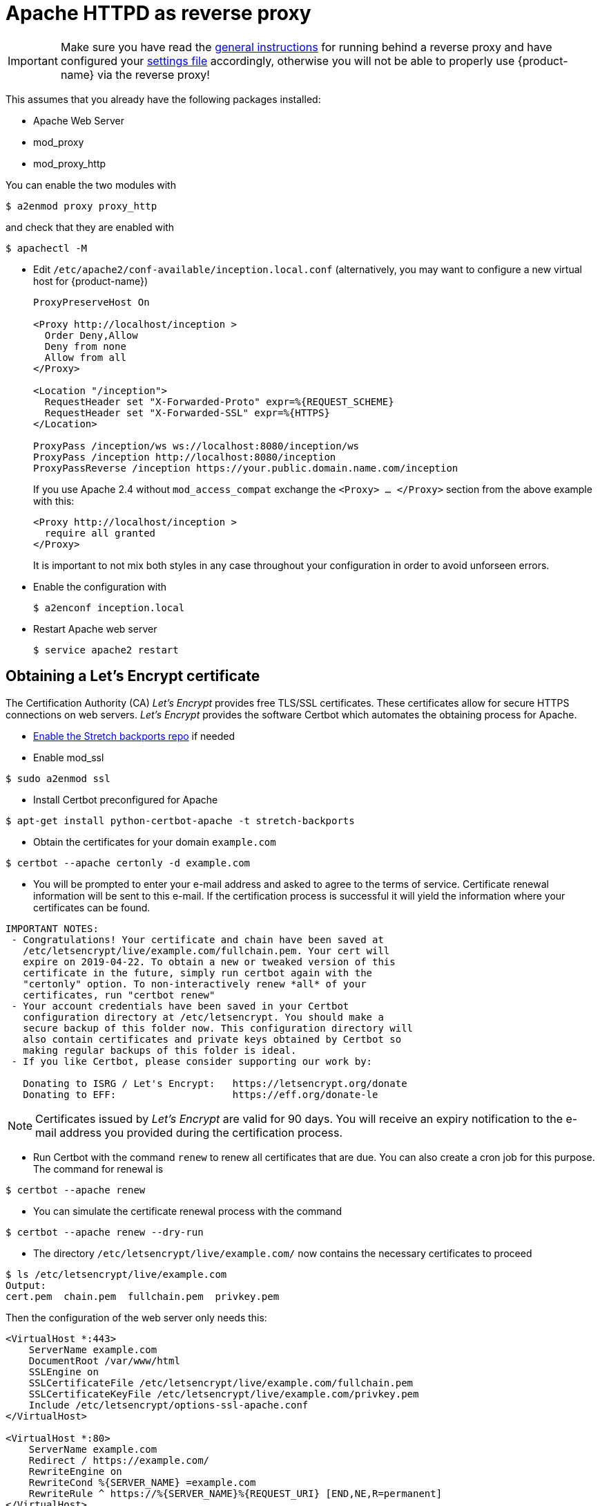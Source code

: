 // Licensed to the Technische Universität Darmstadt under one
// or more contributor license agreements.  See the NOTICE file
// distributed with this work for additional information
// regarding copyright ownership.  The Technische Universität Darmstadt 
// licenses this file to you under the Apache License, Version 2.0 (the
// "License"); you may not use this file except in compliance
// with the License.
//  
// http://www.apache.org/licenses/LICENSE-2.0
// 
// Unless required by applicable law or agreed to in writing, software
// distributed under the License is distributed on an "AS IS" BASIS,
// WITHOUT WARRANTIES OR CONDITIONS OF ANY KIND, either express or implied.
// See the License for the specific language governing permissions and
// limitations under the License.

= Apache HTTPD as reverse proxy

====
IMPORTANT: Make sure you have read the <<sect_reverse_proxy,general instructions>> for running behind 
       a reverse proxy and have configured your <<sect_settings,settings file>> accordingly, otherwise you will not be able
       to properly use {product-name} via the reverse proxy!
====

This assumes that you already have the following packages installed:

* Apache Web Server
* mod_proxy
* mod_proxy_http

You can enable the two modules with

[source,bash]
----
$ a2enmod proxy proxy_http
----

and check that they are enabled with

[source,bash]
----
$ apachectl -M
----

* Edit `/etc/apache2/conf-available/inception.local.conf` (alternatively, you may want to configure a new virtual host for {product-name})
+
[source,xml]
----
ProxyPreserveHost On

<Proxy http://localhost/inception >
  Order Deny,Allow
  Deny from none
  Allow from all
</Proxy>

<Location "/inception">
  RequestHeader set "X-Forwarded-Proto" expr=%{REQUEST_SCHEME}
  RequestHeader set "X-Forwarded-SSL" expr=%{HTTPS}
</Location>

ProxyPass /inception/ws ws://localhost:8080/inception/ws
ProxyPass /inception http://localhost:8080/inception
ProxyPassReverse /inception https://your.public.domain.name.com/inception
----
If you use Apache 2.4 without `mod_access_compat` exchange the `<Proxy> … </Proxy>` section from the above example with this:
+
[source,xml]
----
<Proxy http://localhost/inception >
  require all granted
</Proxy>
----
It is important to not mix both styles in any case throughout your configuration in order to avoid unforseen errors.

* Enable the configuration with
+
[source,bash]
----
$ a2enconf inception.local
----

* Restart Apache web server
+
[source,bash]
----
$ service apache2 restart
----

== Obtaining a Let's Encrypt certificate

The Certification Authority (CA) _Let's Encrypt_ provides free TLS/SSL certificates.
These certificates allow for secure HTTPS connections on web servers.
_Let's Encrypt_ provides the software Certbot which automates the obtaining process for Apache.

* link:https://backports.debian.org/Instructions/[Enable the Stretch backports repo] if needed

* Enable mod_ssl

----
$ sudo a2enmod ssl
----

* Install Certbot preconfigured for Apache

----
$ apt-get install python-certbot-apache -t stretch-backports
----

* Obtain the certificates for your domain `example.com`

----
$ certbot --apache certonly -d example.com
----

* You will be prompted to enter your e-mail address and asked to agree to the terms of service.
Certificate renewal information will be sent to this e-mail.
If the certification process is successful it will yield the information where your certificates can be found.

----
IMPORTANT NOTES:
 - Congratulations! Your certificate and chain have been saved at
   /etc/letsencrypt/live/example.com/fullchain.pem. Your cert will
   expire on 2019-04-22. To obtain a new or tweaked version of this
   certificate in the future, simply run certbot again with the
   "certonly" option. To non-interactively renew *all* of your
   certificates, run "certbot renew"
 - Your account credentials have been saved in your Certbot
   configuration directory at /etc/letsencrypt. You should make a
   secure backup of this folder now. This configuration directory will
   also contain certificates and private keys obtained by Certbot so
   making regular backups of this folder is ideal.
 - If you like Certbot, please consider supporting our work by:

   Donating to ISRG / Let's Encrypt:   https://letsencrypt.org/donate
   Donating to EFF:                    https://eff.org/donate-le
----

NOTE: Certificates issued by _Let's Encrypt_ are valid for 90 days.
You will receive an expiry notification to the e-mail address you provided during the certification process.

* Run Certbot with the command `renew` to renew all certificates that are due.
You can also create a cron job for this purpose.
The command for renewal is

----
$ certbot --apache renew
----

* You can simulate the certificate renewal process with the command

----
$ certbot --apache renew --dry-run
----

* The directory `/etc/letsencrypt/live/example.com/` now contains the necessary certificates to proceed

----
$ ls /etc/letsencrypt/live/example.com
Output:
cert.pem  chain.pem  fullchain.pem  privkey.pem
----

Then the configuration of the web server only needs this:

[source,bash]
----
<VirtualHost *:443>
    ServerName example.com
    DocumentRoot /var/www/html
    SSLEngine on
    SSLCertificateFile /etc/letsencrypt/live/example.com/fullchain.pem
    SSLCertificateKeyFile /etc/letsencrypt/live/example.com/privkey.pem
    Include /etc/letsencrypt/options-ssl-apache.conf
</VirtualHost>

<VirtualHost *:80>
    ServerName example.com
    Redirect / https://example.com/
    RewriteEngine on
    RewriteCond %{SERVER_NAME} =example.com
    RewriteRule ^ https://%{SERVER_NAME}%{REQUEST_URI} [END,NE,R=permanent]
</VirtualHost>
----
